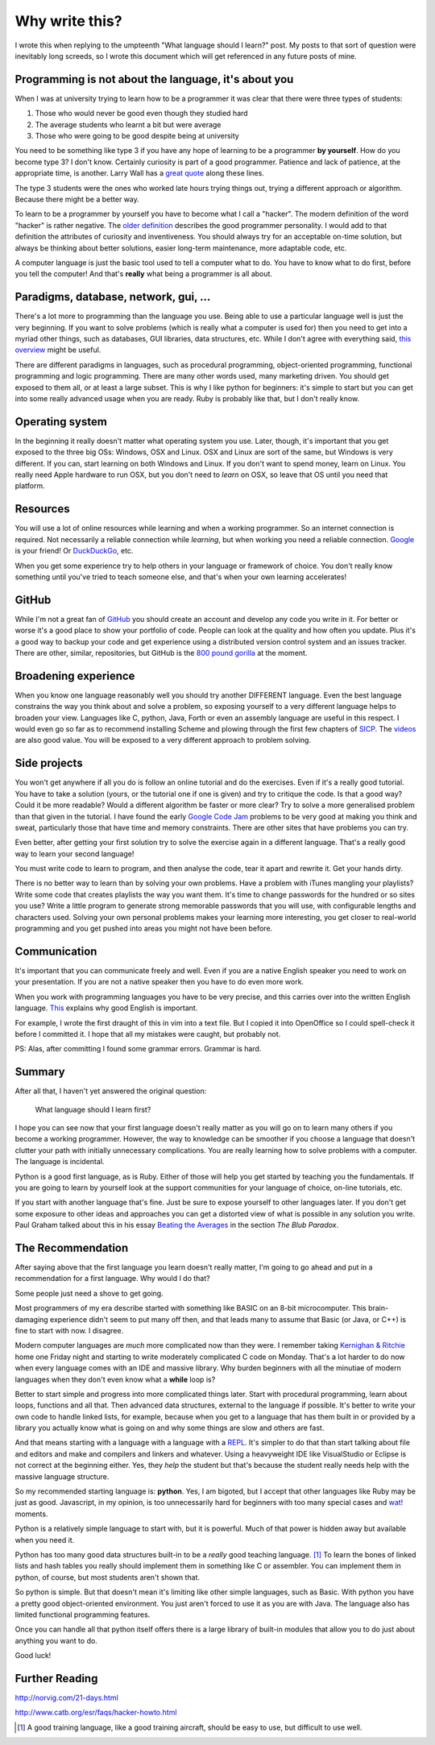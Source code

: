 Why write this?
===============

I wrote this when replying to the umpteenth "What language should I learn?"
post.  My posts to that sort of question were inevitably long screeds, so I
wrote this document which will get referenced in any future posts of mine.

Programming is not about the language, it's about you
-----------------------------------------------------

When I was at university trying to learn how to be a programmer it was clear
that there were three types of students:

1. Those who would never be good even though they studied hard
2. The average students who learnt a bit but were average
3. Those who were going to be good despite being at university

You need to be something like type 3 if you have any hope of learning to be a
programmer **by yourself**.  How do you become type 3?  I don't know.  Certainly
curiosity is part of a good programmer.  Patience and lack of patience, at the
appropriate time, is another.  Larry Wall has a
`great quote <http://c2.com/cgi/wiki?LazinessImpatienceHubris>`_ along these
lines.

The type 3 students were the ones who worked late hours trying things out,
trying a different approach or algorithm.  Because there might be a better way.

To learn to be a programmer by yourself you have to become what I call a
"hacker".  The modern definition of the word "hacker" is rather negative.  The
`older definition <http://www.catb.org/jargon/html/H/hacker.html>`_
describes the good programmer personality.  I would add to that definition
the attributes of curiosity and inventiveness.  You should always try for an
acceptable on-time solution, but always be thinking about better solutions,
easier long-term maintenance, more adaptable code, etc.

A computer language is just the basic tool used to tell a computer what to do.
You have to know what to do first, before you tell the computer!  And that's
**really** what being a programmer is all about.

Paradigms, database, network, gui, ...
--------------------------------------

There's a lot more to programming than the language you use.  Being able to use
a particular language well is just the very beginning.  If you want to solve
problems (which is really what a computer is used for) then you need to get into
a myriad other things, such as databases, GUI libraries, data structures, etc.
While I don't agree with everything said,
`this overview <http://www.wikihow.com/Become-a-Programmer>`_ might be useful.

There are different paradigms in languages, such as procedural programming,
object-oriented programming, functional programming and logic programming.
There are many other words used, many marketing driven.  You should get exposed
to them all, or at least a large subset.  This is why I like python for
beginners: it's simple to start but you can get into some really advanced usage
when you are ready.  Ruby is probably like that, but I don't really know.

Operating system
----------------

In the beginning it really doesn't matter what operating system you use.  Later,
though, it's important that you get exposed to the three big OSs: Windows, OSX
and Linux.  OSX and Linux are sort of the same, but Windows is very different.
If you can, start learning on both Windows and Linux.  If you don't want to
spend money, learn on Linux.  You really need Apple hardware to run OSX, but you
don't need to *learn* on OSX, so leave that OS until you need that platform.

Resources
---------

You will use a lot of online resources while learning and when a working
programmer.  So an internet connection is required.  Not necessarily a reliable
connection while *learning*, but when working you need a reliable connection.
`Google <https://www.google.com>`_ is your friend!
Or `DuckDuckGo <https://duckduckgo.com/>`_, etc.

When you get some experience try to help others in your language or framework
of choice.  You don't really know something until you've tried to teach someone
else, and that's when your own learning accelerates!

GitHub
------

While I'm not a great fan of `GitHub <https://github.com/>`_
you should create an account and develop any code you write in it.  For better
or worse it's a good place to show your portfolio of code.  People can look at
the quality and how often you update.  Plus it's a good way to backup your code
and get experience using a distributed version control system and an issues
tracker.  There are other, similar, repositories, but GitHub is the
`800 pound gorilla <https://en.wikipedia.org/wiki/800-pound_gorilla>`_
at the moment.

Broadening experience
---------------------

When you know one language reasonably well you should try another DIFFERENT
language.  Even the best language constrains the way you think about and solve a
problem, so exposing yourself to a very different language helps to broaden your
view.  Languages like C, python, Java, Forth or even an assembly language are
useful in this respect.  I would even go so far as to recommend installing
Scheme and plowing through the first few chapters of
`SICP <https://mitpress.mit.edu/sicp/>`_.  The
`videos <http://groups.csail.mit.edu/mac/classes/6.001/abelson-sussman-lectures/>`_
are also good value.  You will be exposed to a very different approach to
problem solving.

Side projects
-------------

You won't get anywhere if all you do is follow an online tutorial and do the
exercises.  Even if it's a really good tutorial.  You have to take a solution
(yours, or the tutorial one if one is given) and try to critique the code.  Is
that a good way?  Could it be more readable?  Would a different algorithm be
faster or more clear?  Try to solve a more generalised problem than that given
in the tutorial.  I have found the early
`Google Code Jam <https://code.google.com/codejam>`_ problems to be very good at
making you think and sweat, particularly those that have time and memory
constraints.  There are other sites that have problems you can try.

Even better, after getting your first solution try to solve the exercise again
in a different language.  That's a really good way to learn your second
language!

You must write code to learn to program, and then analyse the code, tear it
apart and rewrite it.  Get your hands dirty.

There is no better way to learn than by solving your own problems.  Have a
problem with iTunes mangling your playlists?  Write some code that creates
playlists the way you want them.  It's time to change passwords for the hundred
or so sites you use?  Write a little program to generate strong memorable
passwords that you will use, with configurable lengths and characters used.
Solving your own personal problems makes your learning more interesting, you
get closer to real-world programming and you get pushed into areas you might
not have been before.

Communication
-------------

It's important that you can communicate freely and well.  Even if you are a
native English speaker you need to work on your presentation.  If you are not
a native speaker then you have to do even more work.

When you work with programming languages you have to be very precise, and this
carries over into the written English language.
`This <http://www.catb.org/esr/faqs/hacker-howto.html#skills4>`_ explains why
good English is important.

For example, I wrote the first draught of this in vim into a text file.  But I
copied it into OpenOffice so I could spell-check it before I committed it.  I
hope that all my mistakes were caught, but probably not.

PS: Alas, after committing I found some grammar errors.  Grammar is hard.

Summary
-------

After all that, I haven't yet answered the original question:

    What language should I learn first?

I hope you can see now that your first language doesn't really matter as you
will go on to learn many others if you become a working programmer.  However,
the way to knowledge can be smoother if you choose a language that doesn't
clutter your path with initially unnecessary complications.  You are really
learning how to solve problems with a computer.  The language is incidental.

Python is a good first language, as is Ruby.  Either of those will help you get
started by teaching you the fundamentals.  If you are going to learn by yourself
look at the support communities for your language of choice, on-line tutorials,
etc.

If you start with another language that's fine.  Just be sure to expose yourself
to other languages later.  If you don't get some exposure to other ideas and
approaches you can get a distorted view of what is possible in any solution you
write.  Paul Graham talked about this in his essay
`Beating the Averages <http://www.paulgraham.com/avg.html>`_ in the section
*The Blub Paradox*.

The Recommendation
------------------

After saying above that the first language you learn doesn't really matter, I'm
going to go ahead and put in a recommendation for a first language.  Why would I
do that?

Some people just need a shove to get going.

Most programmers of my era describe started with something like BASIC on an 8-bit
microcomputer.  This brain-damaging experience didn't seem to put many off then,
and that leads many to assume that Basic (or Java, or C++) is fine to start with
now.  I disagree.

Modern computer languages are *much* more complicated now than they were.  I
remember taking
`Kernighan & Ritchie <https://en.wikipedia.org/wiki/C_(programming_language)#K.26R_C>`_
home one Friday night and starting to write moderately complicated C code on
Monday.  That's a lot harder to do now when every language comes with an IDE and
massive library.  Why burden beginners with all the minutiae of modern languages
when they don't even know what a **while** loop is?

Better to start simple and progress into more complicated things later.  Start
with procedural programming, learn about loops, functions and all that.  Then
advanced data structures, external to the language if possible.  It's better to
write your own code to handle linked lists, for example, because when you get
to a language that has them built in or provided by a library you actually know
what is going on and why some things are slow and others are fast.

And that means starting with a language with a language with a
`REPL <https://en.wikipedia.org/wiki/Read%E2%80%93eval%E2%80%93print_loop>`_.
It's simpler to do that than start talking about file and editors and make and
compilers and linkers and whatever.  Using a heavyweight IDE like VisualStudio
or Eclipse is not correct at the beginning either.  Yes, they *help* the student
but that's because the student really needs help with the massive language
structure.

So my recommended starting language is: **python**.  Yes, I am bigoted, but I
accept that other languages like Ruby may be just as good.   Javascript, in my
opinion, is too unnecessarily hard for beginners with too many special cases
and `wat! <https://www.destroyallsoftware.com/talks/wat>`_ moments.

Python is a relatively simple language to start with, but it is powerful.  Much
of that power is hidden away but available when you need it.

Python has too many good data structures built-in to be a *really* good teaching
language. [#]_  To learn the bones of linked lists and hash tables you 
really should implement them in something like C or assembler.  You can
implement them in python, of course, but most students aren't shown that.

So python is simple.  But that doesn't mean it's limiting like other simple
languages, such as Basic.  With python you have a pretty good object-oriented
environment.  You just aren't forced to use it as you are with Java.  The
language also has limited functional programming features.

Once you can handle all that python itself offers there is a large library of
built-in modules that allow you to do just about anything you want to do.

Good luck!


Further Reading
---------------

http://norvig.com/21-days.html

http://www.catb.org/esr/faqs/hacker-howto.html



.. [#] A good training language, like a good training aircraft, should be easy to use, but difficult to use well.
